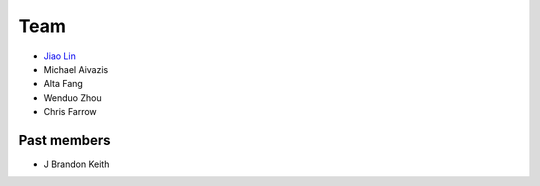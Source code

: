 .. _team:

Team
====

* `Jiao Lin <http://www.caltech.edu/~linjiao>`_
* Michael Aivazis
* Alta Fang
* Wenduo Zhou
* Chris Farrow


Past members
------------
* J Brandon Keith


